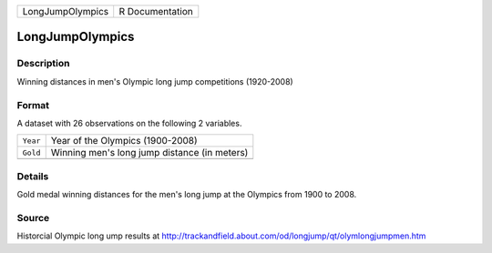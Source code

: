 +------------------+-----------------+
| LongJumpOlympics | R Documentation |
+------------------+-----------------+

LongJumpOlympics
----------------

Description
~~~~~~~~~~~

Winning distances in men's Olympic long jump competitions (1920-2008)

Format
~~~~~~

A dataset with 26 observations on the following 2 variables.

+----------+----------------------------------------------+
| ``Year`` | Year of the Olympics (1900-2008)             |
+----------+----------------------------------------------+
| ``Gold`` | Winning men's long jump distance (in meters) |
+----------+----------------------------------------------+
|          |                                              |
+----------+----------------------------------------------+

Details
~~~~~~~

Gold medal winning distances for the men's long jump at the Olympics
from 1900 to 2008.

Source
~~~~~~

Historcial Olympic long ump results at
http://trackandfield.about.com/od/longjump/qt/olymlongjumpmen.htm
